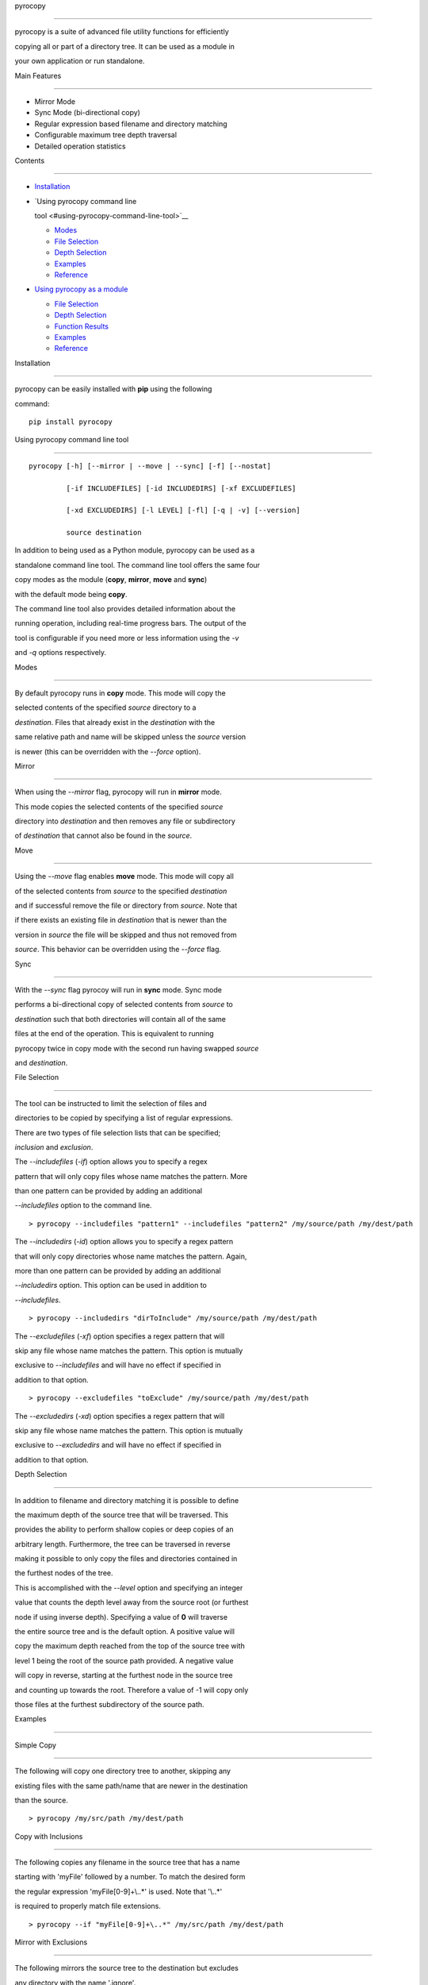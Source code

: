 pyrocopy
========

pyrocopy is a suite of advanced file utility functions for efficiently
copying all or part of a directory tree. It can be used as a module in
your own application or run standalone.

Main Features
-------------

-  Mirror Mode
-  Sync Mode (bi-directional copy)
-  Regular expression based filename and directory matching
-  Configurable maximum tree depth traversal
-  Detailed operation statistics

Contents
--------

-  `Installation <#installation>`__
-  `Using pyrocopy command line
   tool <#using-pyrocopy-command-line-tool>`__

   -  `Modes <#modes>`__
   -  `File Selection <#file-selection>`__
   -  `Depth Selection <#depth-selection>`__
   -  `Examples <#examples>`__
   -  `Reference <#reference>`__

-  `Using pyrocopy as a module <#using-pyrocopy-as-a-module>`__

   -  `File Selection <#file-selection-1>`__
   -  `Depth Selection <#depth-selection-1>`__
   -  `Function Results <#function-results>`__
   -  `Examples <#examples-1>`__
   -  `Reference <#reference-1>`__

Installation
------------

pyrocopy can be easily installed with **pip** using the following
command:

::

    pip install pyrocopy

Using pyrocopy command line tool
--------------------------------

::

    pyrocopy [-h] [--mirror | --move | --sync] [-f] [--nostat]
             [-if INCLUDEFILES] [-id INCLUDEDIRS] [-xf EXCLUDEFILES]
             [-xd EXCLUDEDIRS] [-l LEVEL] [-fl] [-q | -v] [--version]
             source destination

In addition to being used as a Python module, pyrocopy can be used as a
standalone command line tool. The command line tool offers the same four
copy modes as the module (**copy**, **mirror**, **move** and **sync**)
with the default mode being **copy**.

The command line tool also provides detailed information about the
running operation, including real-time progress bars. The output of the
tool is configurable if you need more or less information using the *-v*
and *-q* options respectively.

Modes
~~~~~

By default pyrocopy runs in **copy** mode. This mode will copy the
selected contents of the specified *source* directory to a
*destination*. Files that already exist in the *destination* with the
same relative path and name will be skipped unless the *source* version
is newer (this can be overridden with the *--force* option).

Mirror
^^^^^^

When using the *--mirror* flag, pyrocopy will run in **mirror** mode.
This mode copies the selected contents of the specified *source*
directory into *destination* and then removes any file or subdirectory
of *destination* that cannot also be found in the *source*.

Move
^^^^

Using the *--move* flag enables **move** mode. This mode will copy all
of the selected contents from *source* to the specified *destination*
and if successful remove the file or directory from *source*. Note that
if there exists an existing file in *destination* that is newer than the
version in *source* the file will be skipped and thus not removed from
*source*. This behavior can be overridden using the *--force* flag.

Sync
^^^^

With the *--sync* flag pyrocoy will run in **sync** mode. Sync mode
performs a bi-directional copy of selected contents from *source* to
*destination* such that both directories will contain all of the same
files at the end of the operation. This is equivalent to running
pyrocopy twice in copy mode with the second run having swapped *source*
and *destination*.

File Selection
~~~~~~~~~~~~~~

The tool can be instructed to limit the selection of files and
directories to be copied by specifying a list of regular expressions.
There are two types of file selection lists that can be specified;
*inclusion* and *exclusion*.

The *--includefiles* (*-if*) option allows you to specify a regex
pattern that will only copy files whose name matches the pattern. More
than one pattern can be provided by adding an additional
*--includefiles* option to the command line.

::

    > pyrocopy --includefiles "pattern1" --includefiles "pattern2" /my/source/path /my/dest/path

The *--includedirs* (*-id*) option allows you to specify a regex pattern
that will only copy directories whose name matches the pattern. Again,
more than one pattern can be provided by adding an additional
*--includedirs* option. This option can be used in addition to
*--includefiles*.

::

    > pyrocopy --includedirs "dirToInclude" /my/source/path /my/dest/path

The *--excludefiles* (*-xf*) option specifies a regex pattern that will
skip any file whose name matches the pattern. This option is mutually
exclusive to *--includefiles* and will have no effect if specified in
addition to that option.

::

    > pyrocopy --excludefiles "toExclude" /my/source/path /my/dest/path

The *--excludedirs* (*-xd*) option specifies a regex pattern that will
skip any file whose name matches the pattern. This option is mutually
exclusive to *--excludedirs* and will have no effect if specified in
addition to that option.

Depth Selection
~~~~~~~~~~~~~~~

In addition to filename and directory matching it is possible to define
the maximum depth of the source tree that will be traversed. This
provides the ability to perform shallow copies or deep copies of an
arbitrary length. Furthermore, the tree can be traversed in reverse
making it possible to only copy the files and directories contained in
the furthest nodes of the tree.

This is accomplished with the *--level* option and specifying an integer
value that counts the depth level away from the source root (or furthest
node if using inverse depth). Specifying a value of **0** will traverse
the entire source tree and is the default option. A positive value will
copy the maximum depth reached from the top of the source tree with
level 1 being the root of the source path provided. A negative value
will copy in reverse, starting at the furthest node in the source tree
and counting up towards the root. Therefore a value of -1 will copy only
those files at the furthest subdirectory of the source path.

Examples
~~~~~~~~

Simple Copy
^^^^^^^^^^^

The following will copy one directory tree to another, skipping any
existing files with the same path/name that are newer in the destination
than the source.

::

    > pyrocopy /my/src/path /my/dest/path

Copy with Inclusions
^^^^^^^^^^^^^^^^^^^^

The following copies any filename in the source tree that has a name
starting with 'myFile' followed by a number. To match the desired form
the regular expression 'myFile[0-9]+\\..\*' is used. Note that '\\..\*'
is required to properly match file extensions.

::

    > pyrocopy --if "myFile[0-9]+\..*" /my/src/path /my/dest/path

Mirror with Exclusions
^^^^^^^^^^^^^^^^^^^^^^

The following mirrors the source tree to the destination but excludes
any directory with the name '.ignore'.

::

    > pyrocopy --mirror --xd "\.ignore" /my/src/path /my/dest/path

Shallow Copy
^^^^^^^^^^^^

Adding the 'level' argument with a value of 1 will copy only those files
in the immediate source directory, skipping all subdirectories.

::

    > pyrocopy --level 1 /my/src/path /my/dest/path

Inverse Shallow Copy
^^^^^^^^^^^^^^^^^^^^

The inverted shallow copy duplicates the files at the furthest node of
the source tree into the destination, creating all necessary
subdirectories along the way.

To illustrate this behavior take the following source tree.

::

    /PathA
        FileA1.txt
        /SubPathA1
            FileSubPathA1.txt
            /SubPathA2
                FileSubPathA2.txt

Using the following code will copy only FileSubPathA2.txt to the
destination by adding the 'level' argument with a value of -1.

::

    > pyrocopy --level -1 /PathA /PathB

The resulting destination tree looks like the following.

::

    /PathB
        /SubPathA1
            /SubPathA2
                FileSubPathA2.txt

More Inverse Copy
^^^^^^^^^^^^^^^^^

Expanding on the previous example if we change the specified level from
-1 to -2 we get a resulting file tree that copies both FileSubPathA2.txt
and FileSubPathA1.txt. The code for this is as follows.

::

    > pyrocopy --level -2 /PathA /PathB

With the destination tree looking like the following.

::

    /PathB
        /SubPathA1
            FileSubPathA1.txt
            /SubPathA2
                FileSubPathA2.txt

Reference
~~~~~~~~~

::

    usage: pyrocopy [-h] [--mirror | --move | --sync] [-f] [--nostat]
                    [-if INCLUDEFILES] [-id INCLUDEDIRS] [-xf EXCLUDEFILES]
                    [-xd EXCLUDEDIRS] [-l LEVEL] [-fl] [-q | -v] [--version]
                    source destination

    A robust file copying utility.

    positional arguments:
      source                The path to copy contents from
      destination           The path to copy contents to

    optional arguments:
      -h, --help            show this help message and exit
      --version             show program's version number and exit

    copy mode:
      --mirror              Creates an exact copy of source to the destination
                            removing any files or directories in destination not
                            also contained in source.
      --move                Moves all files and directories from source to
                            destination (delete from source after copying).
      --sync                Performs a bi-directional copy of the contents of
                            source and destination to contain the exact same set
                            of files and directories in both locations.

    copy options:
      -f, --force           Overwrites all files in destination from source even
                            if newer.
      --nostat              Do not copy file stats (mode bits, atime, mtime,
                            flags)

    selection options:
      -if INCLUDEFILES, --includefiles INCLUDEFILES
                            A list of regular expressions for file inclusions
      -id INCLUDEDIRS, --includedirs INCLUDEDIRS
                            A list of regular expressions for directory inclusions
      -xf EXCLUDEFILES, --excludefiles EXCLUDEFILES
                            A list of regular expressions for file exclusions
      -xd EXCLUDEDIRS, --excludedirs EXCLUDEDIRS
                            A list of regular expressions for directory exclusions
      -l LEVEL, --level LEVEL
                            The maximum depth level to traverse during the copy,
                            starting from the source root. A negative value starts
                            from the furthest node from the source root.
      -fl, --followlinks    Traverses symbolic links as directories instead of
                            copying the link.

    logging options:
      -q, --quiet           Shows less output during the operation.
      -v, --verbose         Shows more output during the operation.

Using pyrocopy as a module
--------------------------

Overview
~~~~~~~~

There are four primary functions to pyrocopy; **copy**, **mirror**,
**move** and **sync**. Each function takes the same set of arguments and
will return a dictionary containing statistics about the operation.

File Selection
~~~~~~~~~~~~~~

The first key principle of pyrocopy is to provide a robust set of file
selection features so that users can operate only on the files and
directories they need. Each function offers the ability to specify
separate lists of files or directories to include or exclude. Regular
expressions are used to match file names and directories instead of
wildcard based matching (e.g. '\*.txt').

Depth Selection
~~~~~~~~~~~~~~~

In addition to filename and directory matching it is possible to define
the maximum depth of the source tree that will be traversed. This
provides the ability to perform shallow copies or deep copies of an
arbitrary length. Furthermore, the tree can be traversed in reverse
making it possible to only copy the files and directories contained in
the furthest nodes of the tree.

Function Results
~~~~~~~~~~~~~~~~

The four primary functions of pyrocopy (copy, mirror, move and sync) all
return a dictionary containing statistics about the operation executed.
Additionally, when the detailedResults argument is set to True an
additional set of information is included in the results to aid in your
application use.

The list of statistics are:

Statistics [copy, mirror, sync] \* filesCopied \* filesFailed \*
filesSkipped \* dirsCopied \* dirsFailed \* dirsSkipped \*
filesCopiedList [requires detailedResults] \* filesFailedList [requires
detailedResults] \* filesSkippedList [requires detailedResults] \*
dirsCopiedList [requires detailedResults] \* dirsFailedList [requires
detailedResults] \* dirsSkippedList [requires detailedResults]

Statistics `move <#move>`__ \* filesMoved \* filesFailed \* filesSkipped
\* dirsMoved \* dirsFailed \* dirsSkipped \* filesMovedList [requires
detailedResults] \* filesFailedList [requires detailedResults] \*
filesSkippedList [requires detailedResults] \* dirsMovedList [requires
detailedResults] \* dirsFailedList [requires detailedResults] \*
dirsSkippedList [requires detailedResults]

Examples
~~~~~~~~

Simple Copy
^^^^^^^^^^^

The following will copy one directory tree to another, skipping any
existing files with the same path/name that are newer in the destination
than the source.

.. code:: python

    from pyrocopy import pyrocopy

    results = pyrocopy.copy(source, destination)

Copy with Inclusions
^^^^^^^^^^^^^^^^^^^^

The following copies any filename in the source tree that has a name
starting with 'myFile' followed by a number. To match the desired form
the regular expression 'myFile[0-9]+\\..\*' is used. Note that '\\..\*'
is required to properly match file extensions.

.. code:: python

    from pyrocopy import pyrocopy

    results = pyrocopy.copy(source, destination, includeFiles=['myFile[0-9]+\..*'])

Mirror with Exclusions
^^^^^^^^^^^^^^^^^^^^^^

The following mirrors the source tree to the destination but excludes
any directory with the name '.ignore'.

.. code:: python

    from pyrocopy import pyrocopy

    results = pyrocopy.mirror(source, destination, excludeDirs=['\.ignore'])

Shallow Copy
^^^^^^^^^^^^

Adding the 'level' argument with a value of 1 will copy only those files
in the immediate source directory, skipping all subdirectories.

.. code:: python

    from pyrocopy import pyrocopy

    results = pyrocopy.copy(source, destination, level=1)

Inverse Shallow Copy
^^^^^^^^^^^^^^^^^^^^

The inverted shallow copy duplicates the files at the furthest node of
the source tree into the destination, creating all necessary
subdirectories along the way.

To illustrate this behavior take the following source tree.

::

    /PathA
        FileA1.txt
        /SubPathA1
            FileSubPathA1.txt
            /SubPathA2
                FileSubPathA2.txt

Using the following code will copy only FileSubPathA2.txt to the
destination by adding the 'level' argument with a value of -1.

.. code:: python

    from pyrocopy import pyrocopy

    results = pyrocopy.copy("/pathA", destination, level=-1)

The resulting destination tree looks like the following.

::

    /PathB
        /SubPathA1
            /SubPathA2
                FileSubPathA2.txt

More Inverse Copy
^^^^^^^^^^^^^^^^^

Expanding on the previous example if we change the specified level from
-1 to -2 we get a resulting file tree that copies both FileSubPathA2.txt
and FileSubPathA1.txt. The code for this is as follows.

.. code:: python

    from pyrocopy import pyrocopy

    results = pyrocopy.copy("/pathA", destination, level=-2)

With the destination tree looking like the following.

::

    /PathB
        /SubPathA1
            FileSubPathA1.txt
            /SubPathA2
                FileSubPathA2.txt

Reference
~~~~~~~~~

pyrocopy.copy
^^^^^^^^^^^^^

.. code:: python

    def copy(src, dst, includeFiles=None, includeDirs=None, excludeFiles=None, excludeDirs=None, level=0,
             followLinks=False, forceOverwrite=False, preserveStats=True, detailedResults=False):

Copies all files and folders from the given source directory to the
destination.

src:string
          

The source path to copy from ###### dst:string The destination path to
copy to ###### includeFiles:array A list of regex patterns of files to
include during the operation. Files not matching at least one pattern in
the include list will be skipped. ###### includeDirs:array A list of
regex patterns of directory names to include during the operation.
Directories not matching at least one pattern in the include list will
be skipped. ###### excludeFiles:array A list of regex patterns of files
to exclude during the operation. ###### excludeDirs:array A list of
regex patterns of directory names to exclude during the operation.
###### level:int The maximum depth to traverse in the source directory
tree.

A value of 0 traverses the entire tree. A positive value traverses N
levels from the top with value 1 being the source root. A negative value
traverses N levels from the bottom of the source tree. ######
followLinks:bool Set to true to traverse through symbolic links. ######
forceOverwrite:bool Set to true to overwrite destination files even if
they are newer. ###### preserveStats:bool Set to True to copy the source
file stats to the destination. ###### detailedResults:bool Set to True
to include additional details in the results containing a list of all
files and directories that were skipped or failed during the operation.
###### return:dict Returns a dictionary containing the following stats:
'filesCopied':int, 'filesFailed':int, 'filesSkipped':int,
'dirsCopied':int, 'dirsFailed':int, 'dirsSkipped':int If detailedResults
is set to True also includes the following: 'filesCopiedList':list,
'filesFailedList':list, 'filesSkippedList':list, 'dirsCopiedList':list,
'dirsFailedList':list, 'dirsSkippedList':list

pyrocopy.mirror
^^^^^^^^^^^^^^^

.. code:: python

    def mirror(src, dst, includeFiles=None, includeDirs=None, excludeFiles=None, excludeDirs=None, level=0,
             followLinks=False, forceOverwrite=False, preserveStats=True, detailedResults=False):

Creates an exact copy of the given source to the destination. Copies all
files and directories from source to the destination and removes any
file or directory present in the destination that is not also in the
source.

src:string
          

The source path to copy from ###### dst:string The destination path to
copy to ###### includeFiles:array A list of regex patterns of files to
include during the operation. Files not matching at least one pattern in
the include list will be skipped. ###### includeDirs:array A list of
regex patterns of directory names to include during the operation.
Directories not matching at least one pattern in the include list will
be skipped. ###### excludeFiles:array A list of regex patterns of files
to exclude during the operation. ###### excludeDirs:array A list of
regex patterns of directory names to exclude during the operation.
###### level:int The maximum depth to traverse in the source directory
tree.

A value of 0 traverses the entire tree. A positive value traverses N
levels from the top with value 1 being the source root. A negative value
traverses N levels from the bottom of the source tree. ######
followLinks:bool Set to true to traverse through symbolic links. ######
forceOverwrite:bool Set to true to overwrite destination files even if
they are newer. ###### preserveStats:bool Set to True to copy the source
file stats to the destination. ###### detailedResults:bool Set to True
to include additional details in the results containing a list of all
files and directories that were skipped or failed during the operation.
###### return:dict Returns a dictionary containing the following stats:
'filesCopied':int, 'filesFailed':int, 'filesSkipped':int,
'dirsCopied':int, 'dirsFailed':int, 'dirsSkipped':int If detailedResults
is set to True also includes the following: 'filesCopiedList':list,
'filesFailedList':list, 'filesSkippedList':list, 'dirsCopiedList':list,
'dirsFailedList':list, 'dirsSkippedList':list

pyrocopy.move
^^^^^^^^^^^^^

.. code:: python

    def move(src, dst, includeFiles=None, includeDirs=None, excludeFiles=None, excludeDirs=None, level=0,
             followLinks=False, forceOverwrite=False, preserveStats=True, detailedResults=False):

Moves all files and folders from the given source directory to the
destination.

src:string
          

The source path to move from ###### dst:string The destination path to
move to ###### includeFiles:array A list of regex patterns of files to
include during the operation. Files not matching at least one pattern in
the include list will be skipped. ###### includeDirs:array A list of
regex patterns of directory names to include during the operation.
Directories not matching at least one pattern in the include list will
be skipped. ###### excludeFiles:array A list of regex patterns of files
to exclude during the operation. ###### excludeDirs:array A list of
regex patterns of directory names to exclude during the operation.
###### level:int The maximum depth to traverse in the source directory
tree.

A value of 0 traverses the entire tree. A positive value traverses N
levels from the top with value 1 being the source root. A negative value
traverses N levels from the bottom of the source tree. ######
followLinks:bool Set to true to traverse through symbolic links. ######
forceOverwrite:bool Set to true to overwrite destination files even if
they are newer. ###### preserveStats:bool Set to True to copy the source
file stats to the destination. ###### detailedResults:bool Set to True
to include additional details in the results containing a list of all
files and directories that were skipped or failed during the operation.
###### return:dict Returns a dictionary containing the following stats:
'filesMoved', 'filesFailed', 'filesSkipped', 'dirsMoved', 'dirsFailed',
'dirsSkipped' If detailedResults is set to True also includes the
following: 'filesMovedList':list, 'filesFailedList':list,
'filesSkippedList':list, 'dirsMovedList':list, 'dirsFailedList':list,
'dirsSkippedList':list

pyrocopy.sync
^^^^^^^^^^^^^

.. code:: python

    def sync(src, dst, includeFiles=None, includeDirs=None, excludeFiles=None, excludeDirs=None, level=0,
             followLinks=False, forceOverwrite=False, preserveStats=True, detailedResults=False):

Synchronizes all files and folders between the two given paths.

src:string
          

The source path to copy from ###### dst:string The destination path to
copy to ###### includeFiles:array A list of regex patterns of files to
include during the operation. Files not matching at least one pattern in
the include list will be skipped. ###### includeDirs:array A list of
regex patterns of directory names to include during the operation.
Directories not matching at least one pattern in the include list will
be skipped. ###### excludeFiles:array A list of regex patterns of files
to exclude during the operation. ###### excludeDirs:array A list of
regex patterns of directory names to exclude during the operation.
###### level:int The maximum depth to traverse in the source directory
tree.

A value of 0 traverses the entire tree. A positive value traverses N
levels from the top with value 1 being the source root. A negative value
traverses N levels from the bottom of the source tree. ######
followLinks:bool Set to true to traverse through symbolic links. ######
forceOverwrite:bool Set to true to overwrite destination files even if
they are newer. ###### preserveStats:bool Set to True to copy the source
file stats to the destination. ###### detailedResults:bool Set to True
to include additional details in the results containing a list of all
files and directories that were skipped or failed during the operation.
###### return:dict Returns a dictionary containing the following stats:
'filesCopied':int, 'filesFailed':int, 'filesSkipped':int,
'dirsCopied':int, 'dirsFailed':int, 'dirsSkipped':int If detailedResults
is set to True also includes the following: 'filesCopiedList':list,
'filesFailedList':list, 'filesSkippedList':list, 'dirsCopiedList':list,
'dirsFailedList':list, 'dirsSkippedList':list

pyrocopy.mkdir
^^^^^^^^^^^^^^

.. code:: python

    def mkdir(path):

Creats a new directory at the specified path. This function will create
all parent directories that are missing in the given path. #####
path:string The path of the new directory to create. ##### return:dict
Returns True if the directory was successfully created, otherwise False.
